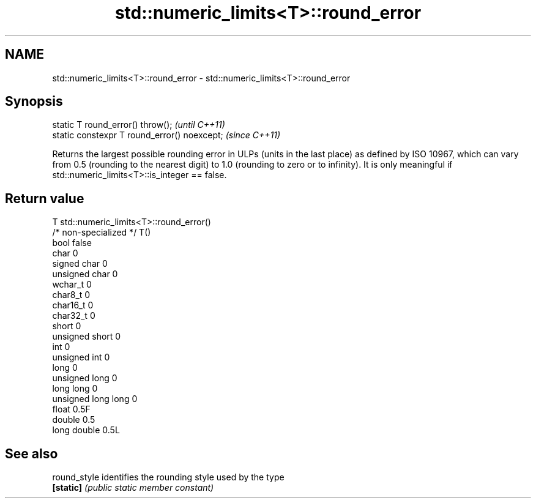 .TH std::numeric_limits<T>::round_error 3 "2020.03.24" "http://cppreference.com" "C++ Standard Libary"
.SH NAME
std::numeric_limits<T>::round_error \- std::numeric_limits<T>::round_error

.SH Synopsis
   static T round_error() throw();             \fI(until C++11)\fP
   static constexpr T round_error() noexcept;  \fI(since C++11)\fP

   Returns the largest possible rounding error in ULPs (units in the last place) as defined by ISO 10967, which can vary from 0.5 (rounding to the nearest digit) to 1.0 (rounding to zero or to infinity). It is only meaningful if std::numeric_limits<T>::is_integer == false.

.SH Return value

   T                     std::numeric_limits<T>::round_error()
   /* non-specialized */ T()
   bool                  false
   char                  0
   signed char           0
   unsigned char         0
   wchar_t               0
   char8_t               0
   char16_t              0
   char32_t              0
   short                 0
   unsigned short        0
   int                   0
   unsigned int          0
   long                  0
   unsigned long         0
   long long             0
   unsigned long long    0
   float                 0.5F
   double                0.5
   long double           0.5L

.SH See also

   round_style identifies the rounding style used by the type
   \fB[static]\fP    \fI(public static member constant)\fP
